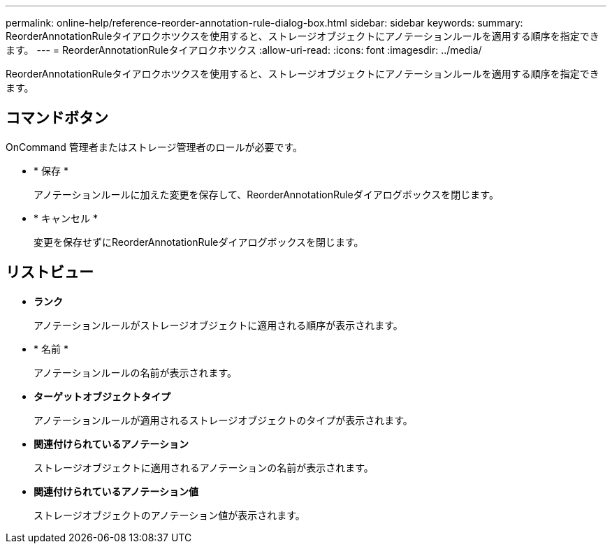 ---
permalink: online-help/reference-reorder-annotation-rule-dialog-box.html 
sidebar: sidebar 
keywords:  
summary: ReorderAnnotationRuleタイアロクホツクスを使用すると、ストレージオブジェクトにアノテーションルールを適用する順序を指定できます。 
---
= ReorderAnnotationRuleタイアロクホツクス
:allow-uri-read: 
:icons: font
:imagesdir: ../media/


[role="lead"]
ReorderAnnotationRuleタイアロクホツクスを使用すると、ストレージオブジェクトにアノテーションルールを適用する順序を指定できます。



== コマンドボタン

OnCommand 管理者またはストレージ管理者のロールが必要です。

* * 保存 *
+
アノテーションルールに加えた変更を保存して、ReorderAnnotationRuleダイアログボックスを閉じます。

* * キャンセル *
+
変更を保存せずにReorderAnnotationRuleダイアログボックスを閉じます。





== リストビュー

* *ランク*
+
アノテーションルールがストレージオブジェクトに適用される順序が表示されます。

* * 名前 *
+
アノテーションルールの名前が表示されます。

* *ターゲットオブジェクトタイプ*
+
アノテーションルールが適用されるストレージオブジェクトのタイプが表示されます。

* *関連付けられているアノテーション*
+
ストレージオブジェクトに適用されるアノテーションの名前が表示されます。

* *関連付けられているアノテーション値*
+
ストレージオブジェクトのアノテーション値が表示されます。


